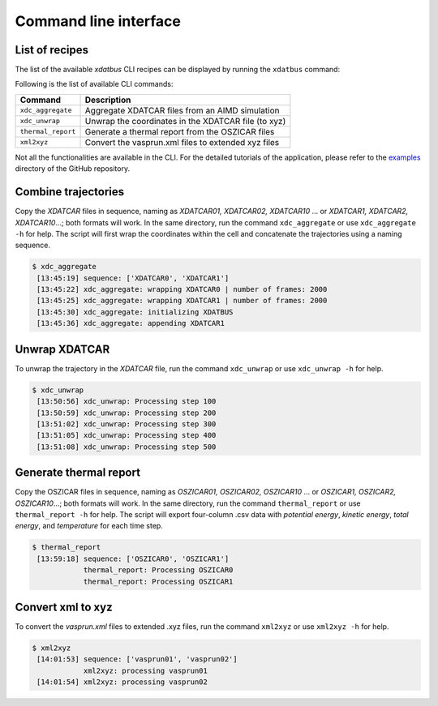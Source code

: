 Command line interface
=====

.. _command-line-interface:

List of recipes
------------

The list of the available `xdatbus` CLI recipes can be displayed by running the ``xdatbus`` command:

Following is the list of available CLI commands:

.. list-table::
   :header-rows: 1

   * - Command
     - Description

   * - ``xdc_aggregate``
     - Aggregate XDATCAR files from an AIMD simulation

   * - ``xdc_unwrap``
     - Unwrap the coordinates in the XDATCAR file (to xyz)

   * - ``thermal_report``
     - Generate a thermal report from the OSZICAR files

   * - ``xml2xyz``
     - Convert the vasprun.xml files to extended xyz files

.. note::

Not all the functionalities are available in the CLI. For the detailed tutorials of the application, please refer to
the `examples <https://github.com/jcwang587/xdatbus/tree/main/examples>`_ directory of the GitHub repository.

Combine trajectories
----------------

Copy the `XDATCAR` files in sequence, naming as `XDATCAR01, XDATCAR02, XDATCAR10` ... or
`XDATCAR1, XDATCAR2, XDATCAR10`...; both formats will work. In the same directory, run the command ``xdc_aggregate``
or use ``xdc_aggregate -h`` for help. The script will first wrap the coordinates within the cell and concatenate
the trajectories using a naming sequence.

.. code-block:: console

   $ xdc_aggregate
    [13:45:19] sequence: ['XDATCAR0', 'XDATCAR1']
    [13:45:22] xdc_aggregate: wrapping XDATCAR0 | number of frames: 2000
    [13:45:25] xdc_aggregate: wrapping XDATCAR1 | number of frames: 2000
    [13:45:30] xdc_aggregate: initializing XDATBUS
    [13:45:36] xdc_aggregate: appending XDATCAR1


Unwrap XDATCAR
----------------

To unwrap the trajectory in the `XDATCAR` file, run the command ``xdc_unwrap`` or use ``xdc_unwrap -h`` for help.

.. code-block:: console

   $ xdc_unwrap
    [13:50:56] xdc_unwrap: Processing step 100
    [13:50:59] xdc_unwrap: Processing step 200
    [13:51:02] xdc_unwrap: Processing step 300
    [13:51:05] xdc_unwrap: Processing step 400
    [13:51:08] xdc_unwrap: Processing step 500

Generate thermal report
----------------

Copy the OSZICAR files in sequence, naming as `OSZICAR01, OSZICAR02, OSZICAR10` ... or
`OSZICAR1, OSZICAR2, OSZICAR10`...; both formats will work. In the same directory, run the command ``thermal_report``
or use ``thermal_report -h`` for help. The script will export four-column .csv data with `potential energy`,
`kinetic energy`, `total energy`, and `temperature` for each time step.

.. code-block:: console

   $ thermal_report
    [13:59:18] sequence: ['OSZICAR0', 'OSZICAR1']
               thermal_report: Processing OSZICAR0
               thermal_report: Processing OSZICAR1


Convert xml to xyz
----------------

To convert the `vasprun.xml` files to extended .xyz files, run the command ``xml2xyz`` or use ``xml2xyz -h`` for help.

.. code-block:: console

   $ xml2xyz
    [14:01:53] sequence: ['vasprun01', 'vasprun02']
               xml2xyz: processing vasprun01
    [14:01:54] xml2xyz: processing vasprun02

